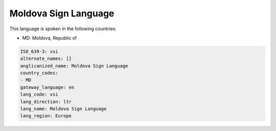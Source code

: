 .. _vsi:

Moldova Sign Language
=====================

This language is spoken in the following countries:

* MD: Moldova, Republic of

.. code-block:: yaml

    ISO_639-3: vsi
    alternate_names: []
    anglicanized_name: Moldova Sign Language
    country_codes:
    - MD
    gateway_language: en
    lang_code: vsi
    lang_direction: ltr
    lang_name: Moldova Sign Language
    lang_region: Europe
    
